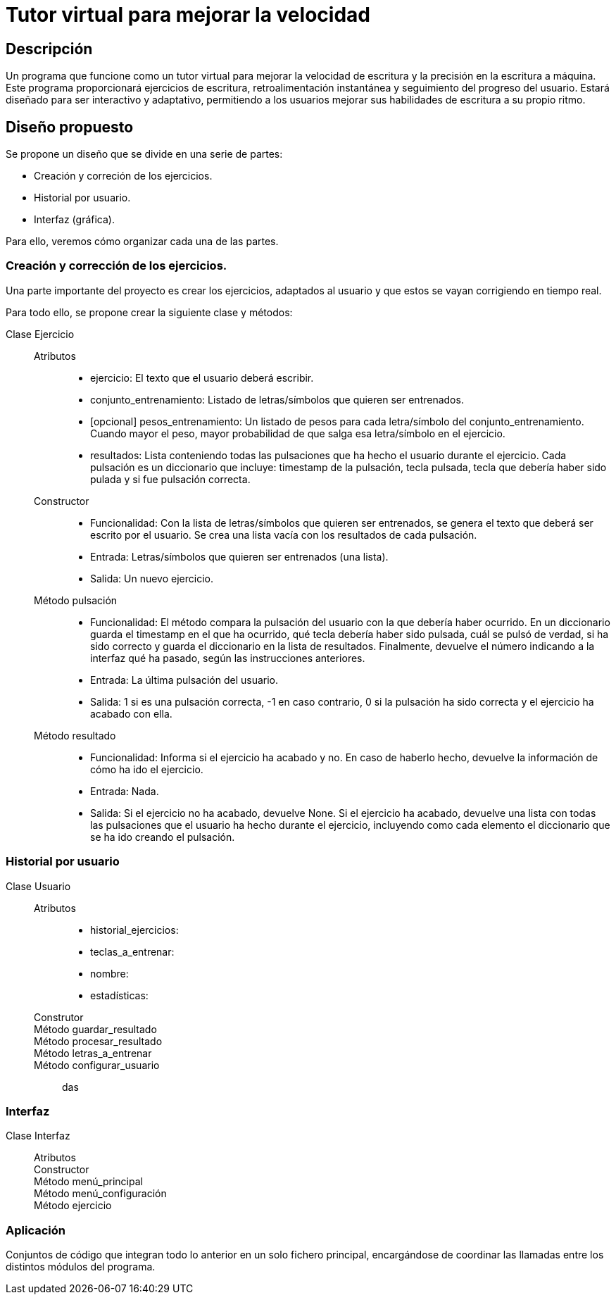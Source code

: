 = Tutor virtual para mejorar la velocidad

== Descripción

Un programa que funcione como un tutor virtual para mejorar la velocidad de escritura y la precisión en la escritura a máquina.
Este programa proporcionará ejercicios de escritura, retroalimentación instantánea y seguimiento del progreso del usuario. Estará diseñado para ser interactivo y adaptativo, permitiendo a los usuarios mejorar sus habilidades de escritura a su propio ritmo.

== Diseño propuesto

Se propone un diseño que se divide en una serie de partes:

- Creación y correción de los ejercicios.
- Historial por usuario.
- Interfaz (gráfica).

Para ello, veremos cómo organizar cada una de las partes.

=== Creación y corrección de los ejercicios.

Una parte importante del proyecto es crear los ejercicios, adaptados al usuario y que estos se vayan corrigiendo en tiempo real.

Para todo ello, se propone crear la siguiente clase y métodos:

Clase Ejercicio::

Atributos:::
- ejercicio: El texto que el usuario deberá escribir.
- conjunto_entrenamiento: Listado de letras/símbolos que quieren ser entrenados.
- [opcional] pesos_entrenamiento: Un listado de pesos para cada letra/símbolo del conjunto_entrenamiento. Cuando mayor el peso, mayor probabilidad de que salga esa letra/símbolo en el ejercicio.
- resultados: Lista conteniendo todas las pulsaciones que ha hecho el usuario durante el ejercicio. Cada pulsación es un diccionario que incluye: timestamp de la pulsación, tecla pulsada, tecla que debería haber sido pulada y si fue pulsación correcta.

Constructor:::
- Funcionalidad: Con la lista de letras/símbolos que quieren ser entrenados, se genera el texto que deberá ser escrito por el usuario. Se crea una lista vacía con los resultados de cada pulsación.
- Entrada: Letras/símbolos que quieren ser entrenados (una lista).
- Salida: Un nuevo ejercicio.

Método pulsación::: 
- Funcionalidad: El método compara la pulsación del usuario con la que debería haber ocurrido. En un diccionario guarda el timestamp en el que ha ocurrido, qué tecla debería haber sido pulsada, cuál se pulsó de verdad, si ha sido correcto y guarda el diccionario en la lista de resultados. Finalmente, devuelve el número indicando a la interfaz qué ha pasado, según las instrucciones anteriores.
- Entrada: La última pulsación del usuario.
- Salida: 1 si es una pulsación correcta, -1 en caso contrario, 0 si la pulsación ha sido correcta y el ejercicio ha acabado con ella.

Método resultado:::
- Funcionalidad: Informa si el ejercicio ha acabado y no. En caso de haberlo hecho, devuelve la información de cómo ha ido el ejercicio.
- Entrada: Nada.
- Salida: Si el ejercicio no ha acabado, devuelve None. Si el ejercicio ha acabado, devuelve una lista con todas las pulsaciones que el usuario ha hecho durante el ejercicio, incluyendo como cada elemento el diccionario que se ha ido creando el pulsación.


=== Historial por usuario

Clase Usuario::

Atributos:::
- historial_ejercicios: 
- teclas_a_entrenar:
- nombre:
- estadísticas:

Construtor:::

Método guardar_resultado:::

Método procesar_resultado:::

Método letras_a_entrenar:::

Método configurar_usuario:::
das

=== Interfaz

Clase Interfaz::

Atributos:::

Constructor:::

Método menú_principal:::

Método menú_configuración:::

Método ejercicio:::

=== Aplicación

Conjuntos de código que integran todo lo anterior en un solo fichero principal, encargándose de coordinar las llamadas entre los distintos módulos del programa.
